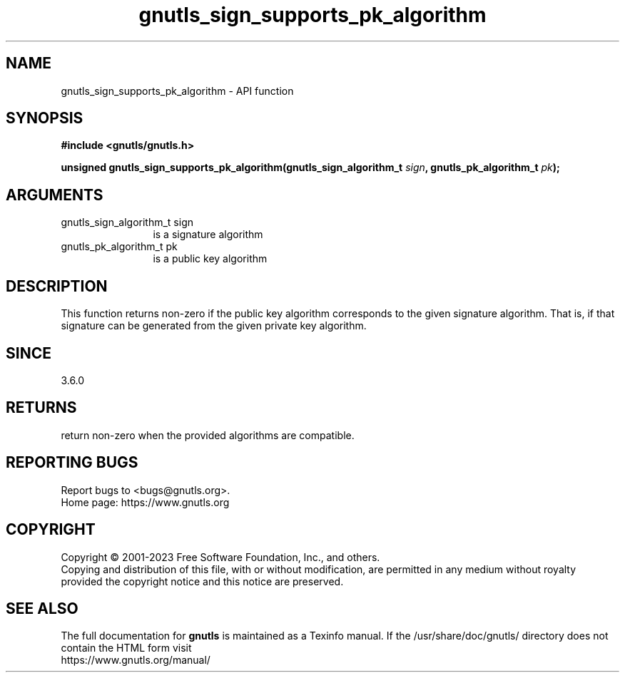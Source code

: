 .\" DO NOT MODIFY THIS FILE!  It was generated by gdoc.
.TH "gnutls_sign_supports_pk_algorithm" 3 "3.8.1" "gnutls" "gnutls"
.SH NAME
gnutls_sign_supports_pk_algorithm \- API function
.SH SYNOPSIS
.B #include <gnutls/gnutls.h>
.sp
.BI "unsigned gnutls_sign_supports_pk_algorithm(gnutls_sign_algorithm_t " sign ", gnutls_pk_algorithm_t " pk ");"
.SH ARGUMENTS
.IP "gnutls_sign_algorithm_t sign" 12
is a signature algorithm
.IP "gnutls_pk_algorithm_t pk" 12
is a public key algorithm
.SH "DESCRIPTION"
This function returns non\-zero if the public key algorithm corresponds to
the given signature algorithm. That is, if that signature can be generated
from the given private key algorithm.
.SH "SINCE"
3.6.0
.SH "RETURNS"
return non\-zero when the provided algorithms are compatible.
.SH "REPORTING BUGS"
Report bugs to <bugs@gnutls.org>.
.br
Home page: https://www.gnutls.org

.SH COPYRIGHT
Copyright \(co 2001-2023 Free Software Foundation, Inc., and others.
.br
Copying and distribution of this file, with or without modification,
are permitted in any medium without royalty provided the copyright
notice and this notice are preserved.
.SH "SEE ALSO"
The full documentation for
.B gnutls
is maintained as a Texinfo manual.
If the /usr/share/doc/gnutls/
directory does not contain the HTML form visit
.B
.IP https://www.gnutls.org/manual/
.PP
